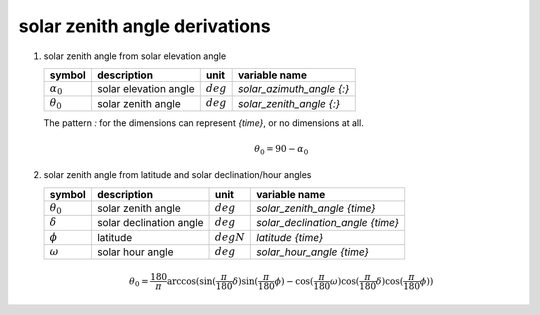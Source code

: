 solar zenith angle derivations
==============================

#. solar zenith angle from solar elevation angle

   ================== ===================== =========== =========================
   symbol             description           unit        variable name
   ================== ===================== =========== =========================
   :math:`\alpha_{0}` solar elevation angle :math:`deg` `solar_azimuth_angle {:}`
   :math:`\theta_{0}` solar zenith angle    :math:`deg` `solar_zenith_angle {:}`
   ================== ===================== =========== =========================

   The pattern `:` for the dimensions can represent `{time}`, or no dimensions at all.

   .. math::

      \theta_{0} = 90 - \alpha_{0}

#. solar zenith angle from latitude and solar declination/hour angles

   =================== ======================= ========================== ================================
   symbol              description             unit                       variable name
   =================== ======================= ========================== ================================
   :math:`\theta_{0}`  solar zenith angle      :math:`deg`                `solar_zenith_angle {time}`
   :math:`\delta`      solar declination angle :math:`deg`                `solar_declination_angle {time}`
   :math:`\phi`        latitude                :math:`degN`               `latitude {time}`
   :math:`\omega`      solar hour angle        :math:`deg`                `solar_hour_angle {time}`
   =================== ======================= ========================== ================================

   .. math::

      \theta_{0} = \frac{180}{\pi}\arccos(\sin(\frac{\pi}{180}\delta)\sin(\frac{\pi}{180}\phi) - \cos(\frac{\pi}{180}\omega)\cos(\frac{\pi}{180}\delta)\cos(\frac{\pi}{180}\phi))
